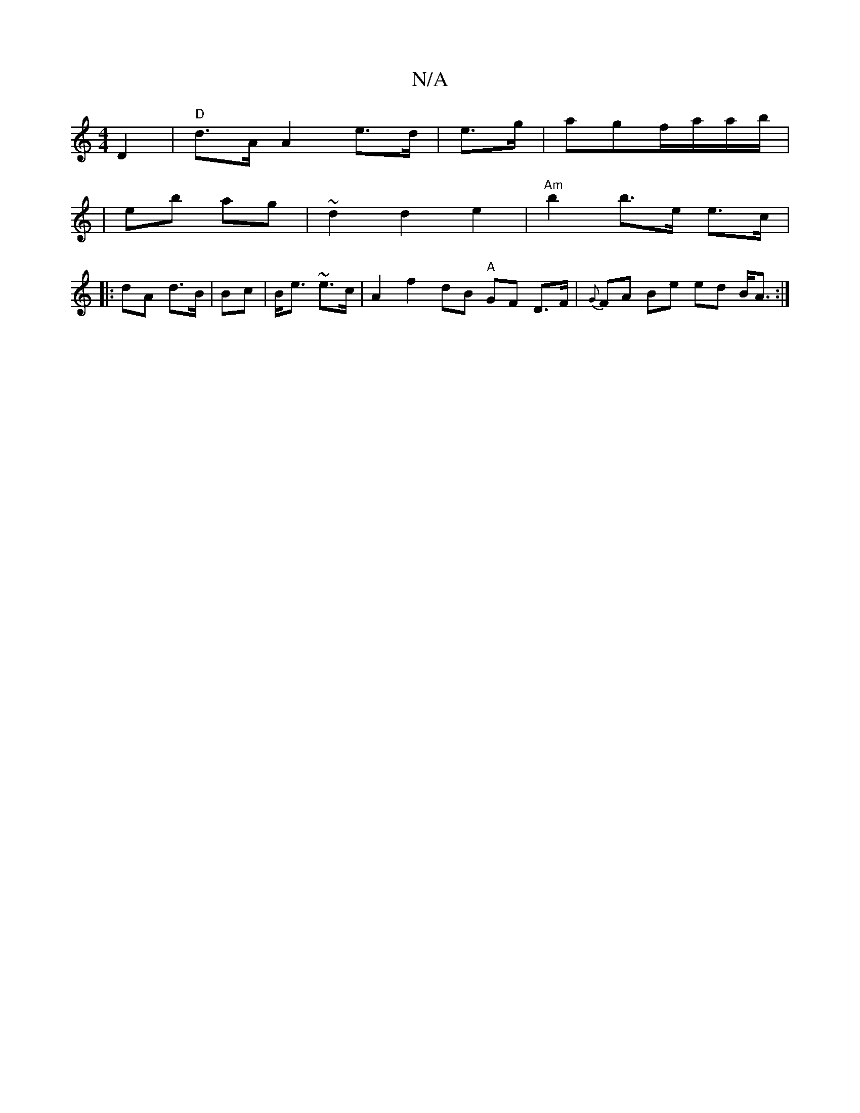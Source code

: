 X:1
T:N/A
M:4/4
R:N/A
K:Cmajor
) D2 | "D"d>A A2 e>d | e>g | agf/a/a/b/ |
|torhe/6’b ag | ~d2d2 e2 |"Am"b2 b>e e>c|
|: dA d>B | Bc | B<e ~e>c | A2f2 dB "A"GF D>F|{G}FA Be ed B<A :|

|:|

|: D2 AB B2 | AF G2 AF | ^g>e B>B A>B (c^c’ |